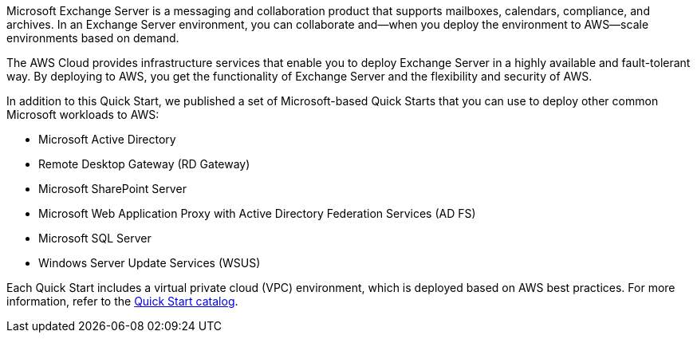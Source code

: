 Microsoft Exchange Server is a messaging and collaboration product that supports mailboxes, calendars, compliance, and archives. In an Exchange Server environment, you can collaborate and—when you deploy the environment to AWS—scale environments based on demand.

The AWS Cloud provides infrastructure services that enable you to deploy Exchange Server in a highly available and fault-tolerant way. By deploying to AWS, you get the functionality of Exchange Server and the flexibility and security of AWS.

In addition to this Quick Start, we published a set of Microsoft-based Quick Starts that you can use to deploy other common Microsoft workloads to AWS:

* Microsoft Active Directory
* Remote Desktop Gateway (RD Gateway)
* Microsoft SharePoint Server
* Microsoft Web Application Proxy with Active Directory Federation Services (AD FS)
* Microsoft SQL Server
* Windows Server Update Services (WSUS)

Each Quick Start includes a virtual private cloud (VPC) environment, which is deployed based on AWS best practices. For more information, refer to the https://aws.amazon.com/quickstart/[Quick Start catalog^].

